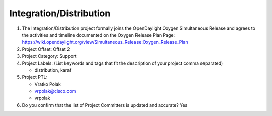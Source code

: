 ========================
Integration/Distribution
========================

1. The Integration/Distribution project formally joins the OpenDaylight Oxygen
   Simultaneous Release and agrees to the activities and timeline documented on
   the Oxygen  Release Plan Page:
   https://wiki.opendaylight.org/view/Simultaneous_Release:Oxygen_Release_Plan

2. Project Offset: Offset 2

3. Project Category: Support

4. Project Labels: (List keywords and tags that fit the description of your
   project comma separated)

   - distribution, karaf

5. Project PTL:

   - Vratko Polak
   - vrpolak@cisco.com
   - vrpolak

6. Do you confirm that the list of Project Committers is updated and accurate?
   Yes
